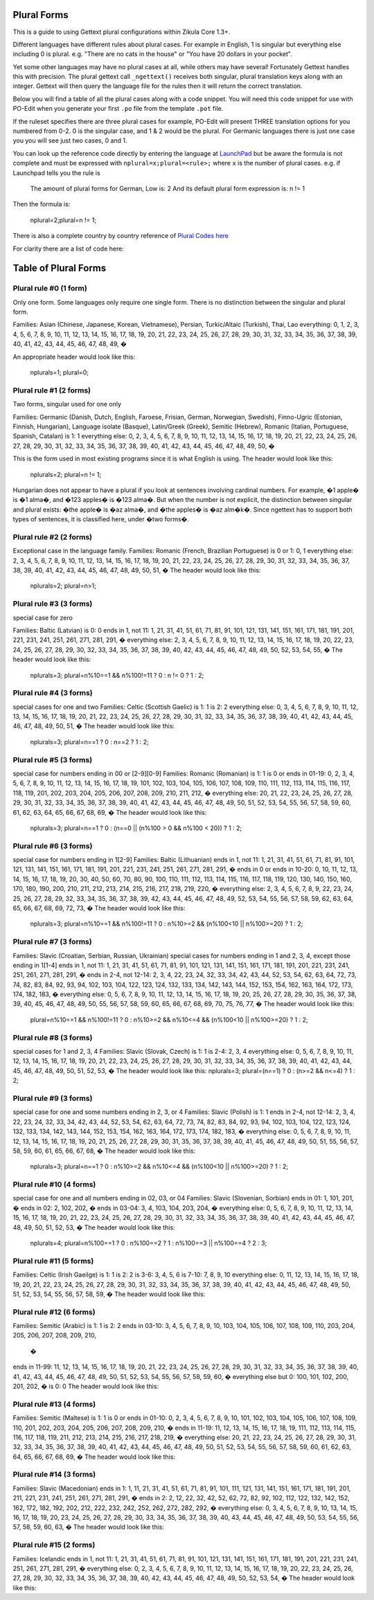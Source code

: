 Plural Forms
============

This is a guide to using Gettext plural configurations within Zikula Core 1.3+.

Different languages have different rules about plural cases. For example in English, 1 is singular but everything else
including 0 is plural. e.g. "There are no cats in the house" or "You have 20 dollars in your pocket".

Yet some other languages may have no plural cases at all, while others may have several! Fortunately Gettext handles
this with precision. The plural gettext call ``_ngettext()`` receives both singular, plural translation keys along with an
integer. Gettext will then query the language file for the rules then it will return the correct translation.

Below you will find a table of all the plural cases along with a code snippet. You will need this code snippet for use
with PO-Edit when you generate your first ``.po`` file from the template ``.pot`` file.

If the ruleset specifies there are three plural cases for example, PO-Edit will present THREE translation options for
you numbered from 0-2. 0 is the singular case, and 1 & 2 would be the plural. For Germanic languages there is just one
case you you will see just two cases, 0 and 1.

You can look up the reference code directly by entering the language at LaunchPad_ but be aware the formula is not
complete and must be expressed with ``nplural=x;plural=<rule>;`` where ``x`` is the number of plural cases. e.g. if Launchpad
tells you the rule is


    The amount of plural forms for German, Low is: 2
    And its default plural form expression is:
    n != 1


Then the formula is:


    nplural=2;plural=n != 1;


There is also a complete country by country reference of `Plural Codes here`_

For clarity there are a list of code here:

Table of Plural Forms
=====================

Plural rule #0 (1 form)
-----------------------

Only one form. Some languages only require one single form. There is no distinction between the singular and plural form.

Families: Asian (Chinese, Japanese, Korean, Vietnamese), Persian, Turkic/Altaic (Turkish), Thai, Lao
everything: 0, 1, 2, 3, 4, 5, 6, 7, 8, 9, 10, 11, 12, 13, 14, 15, 16, 17, 18, 19, 20, 21, 22, 23, 24, 25, 26, 27, 28,
29, 30, 31, 32, 33, 34, 35, 36, 37, 38, 39, 40, 41, 42, 43, 44, 45, 46, 47, 48, 49, �


An appropriate header would look like this:


    nplurals=1; plural=0;


Plural rule #1 (2 forms)
------------------------

Two forms, singular used for one only

Families: Germanic (Danish, Dutch, English, Faroese, Frisian, German, Norwegian, Swedish), Finno-Ugric (Estonian,
Finnish, Hungarian), Language isolate (Basque), Latin/Greek (Greek), Semitic (Hebrew), Romanic (Italian, Portuguese,
Spanish, Catalan)
is 1: 1
everything else: 0, 2, 3, 4, 5, 6, 7, 8, 9, 10, 11, 12, 13, 14, 15, 16, 17, 18, 19, 20, 21, 22, 23, 24, 25, 26, 27,
28, 29, 30, 31, 32, 33, 34, 35, 36, 37, 38, 39, 40, 41, 42, 43, 44, 45, 46, 47, 48, 49, 50, �

This is the form used in most existing programs since it is what English is using. The header would look like this:


    nplurals=2; plural=n != 1;


Hungarian does not appear to have a plural if you look at sentences involving cardinal numbers. For example, �1 apple�
is �1 alma�, and �123 apples� is �123 alma�. But when the number is not explicit, the distinction between singular and
plural exists: �the apple� is �az alma�, and �the apples� is �az alm�k�. Since ngettext has to support both types of
sentences, it is classified here, under �two forms�.

Plural rule #2 (2 forms)
------------------------

Exceptional case in the language family.
Families: Romanic (French, Brazilian Portuguese)
is 0 or 1: 0, 1
everything else: 2, 3, 4, 5, 6, 7, 8, 9, 10, 11, 12, 13, 14, 15, 16, 17, 18, 19, 20, 21, 22, 23, 24, 25, 26, 27, 28,
29, 30, 31, 32, 33, 34, 35, 36, 37, 38, 39, 40, 41, 42, 43, 44, 45, 46, 47, 48, 49, 50, 51, �
The header would look like this:


    nplurals=2; plural=n>1;


Plural rule #3 (3 forms)
------------------------
special case for zero

Families: Baltic (Latvian)
is 0: 0
ends in 1, not 11: 1, 21, 31, 41, 51, 61, 71, 81, 91, 101, 121, 131, 141, 151, 161, 171, 181, 191, 201, 221, 231, 241,
251, 261, 271, 281, 291, �
everything else: 2, 3, 4, 5, 6, 7, 8, 9, 10, 11, 12, 13, 14, 15, 16, 17, 18, 19, 20, 22, 23, 24, 25, 26, 27, 28, 29,
30, 32, 33, 34, 35, 36, 37, 38, 39, 40, 42, 43, 44, 45, 46, 47, 48, 49, 50, 52, 53, 54, 55, �
The header would look like this:


    nplurals=3; plural=n%10==1 && n%100!=11 ? 0 : n != 0 ? 1 : 2;


Plural rule #4 (3 forms)
------------------------
special cases for one and two
Families: Celtic (Scottish Gaelic)
is 1: 1
is 2: 2
everything else: 0, 3, 4, 5, 6, 7, 8, 9, 10, 11, 12, 13, 14, 15, 16, 17, 18, 19, 20, 21, 22, 23, 24, 25, 26, 27, 28,
29, 30, 31, 32, 33, 34, 35, 36, 37, 38, 39, 40, 41, 42, 43, 44, 45, 46, 47, 48, 49, 50, 51, �
The header would look like this:


    nplurals=3; plural=n==1 ? 0 : n==2 ? 1 : 2;


Plural rule #5 (3 forms)
------------------------
special case for numbers ending in 00 or [2-9][0-9]
Families: Romanic (Romanian)
is 1: 1
is 0 or ends in 01-19: 0, 2, 3, 4, 5, 6, 7, 8, 9, 10, 11, 12, 13, 14, 15, 16, 17, 18, 19, 101, 102, 103, 104, 105, 106,
107, 108, 109, 110, 111, 112, 113, 114, 115, 116, 117, 118, 119, 201, 202, 203, 204, 205, 206, 207, 208, 209, 210, 211,
212, �
everything else: 20, 21, 22, 23, 24, 25, 26, 27, 28, 29, 30, 31, 32, 33, 34, 35, 36, 37, 38, 39, 40, 41, 42, 43, 44,
45, 46, 47, 48, 49, 50, 51, 52, 53, 54, 55, 56, 57, 58, 59, 60, 61, 62, 63, 64, 65, 66, 67, 68, 69, �
The header would look like this:


    nplurals=3; plural=n==1 ? 0 : (n==0 || (n%100 > 0 && n%100 < 20)) ? 1 : 2;


Plural rule #6 (3 forms)
------------------------
special case for numbers ending in 1[2-9]
Families: Baltic (Lithuanian)
ends in 1, not 11: 1, 21, 31, 41, 51, 61, 71, 81, 91, 101, 121, 131, 141, 151, 161, 171, 181, 191, 201, 221, 231, 241,
251, 261, 271, 281, 291, �
ends in 0 or ends in 10-20: 0, 10, 11, 12, 13, 14, 15, 16, 17, 18, 19, 20, 30, 40, 50, 60, 70, 80, 90, 100, 110, 111,
112, 113, 114, 115, 116, 117, 118, 119, 120, 130, 140, 150, 160, 170, 180, 190, 200, 210, 211, 212, 213, 214, 215, 216,
217, 218, 219, 220, �
everything else: 2, 3, 4, 5, 6, 7, 8, 9, 22, 23, 24, 25, 26, 27, 28, 29, 32, 33, 34, 35, 36, 37, 38, 39, 42, 43, 44,
45, 46, 47, 48, 49, 52, 53, 54, 55, 56, 57, 58, 59, 62, 63, 64, 65, 66, 67, 68, 69, 72, 73, �
The header would look like this:


    nplurals=3; plural=n%10==1 && n%100!=11 ? 0 : n%10>=2 && (n%100<10 || n%100>=20) ? 1 : 2;


Plural rule #7 (3 forms)
------------------------

Families: Slavic (Croatian, Serbian, Russian, Ukrainian)
special cases for numbers ending in 1 and 2, 3, 4, except those ending in 1[1-4]
ends in 1, not 11: 1, 21, 31, 41, 51, 61, 71, 81, 91, 101, 121, 131, 141, 151, 161, 171, 181, 191, 201, 221, 231, 241,
251, 261, 271, 281, 291, �
ends in 2-4, not 12-14: 2, 3, 4, 22, 23, 24, 32, 33, 34, 42, 43, 44, 52, 53, 54, 62, 63, 64, 72, 73, 74, 82, 83, 84, 92,
93, 94, 102, 103, 104, 122, 123, 124, 132, 133, 134, 142, 143, 144, 152, 153, 154, 162, 163, 164, 172, 173, 174, 182,
183, �
everything else: 0, 5, 6, 7, 8, 9, 10, 11, 12, 13, 14, 15, 16, 17, 18, 19, 20, 25, 26, 27, 28, 29, 30, 35, 36, 37, 38,
39, 40, 45, 46, 47, 48, 49, 50, 55, 56, 57, 58, 59, 60, 65, 66, 67, 68, 69, 70, 75, 76, 77, �
The header would look like this:


    plural=n%10==1 && n%100!=11 ? 0 : n%10>=2 && n%10<=4 && (n%100<10 || n%100>=20) ? 1 : 2;


Plural rule #8 (3 forms)
------------------------
special cases for 1 and 2, 3, 4
Families: Slavic (Slovak, Czech)
is 1: 1
is 2-4: 2, 3, 4
everything else: 0, 5, 6, 7, 8, 9, 10, 11, 12, 13, 14, 15, 16, 17, 18, 19, 20, 21, 22, 23, 24, 25, 26, 27, 28, 29, 30,
31, 32, 33, 34, 35, 36, 37, 38, 39, 40, 41, 42, 43, 44, 45, 46, 47, 48, 49, 50, 51, 52, 53, �
The header would look like this:
nplurals=3; plural=(n==1) ? 0 : (n>=2 && n<=4) ? 1 : 2;


Plural rule #9 (3 forms)
------------------------
special case for one and some numbers ending in 2, 3, or 4
Families: Slavic (Polish)
is 1: 1
ends in 2-4, not 12-14: 2, 3, 4, 22, 23, 24, 32, 33, 34, 42, 43, 44, 52, 53, 54, 62, 63, 64, 72, 73, 74, 82, 83, 84, 92,
93, 94, 102, 103, 104, 122, 123, 124, 132, 133, 134, 142, 143, 144, 152, 153, 154, 162, 163, 164, 172, 173, 174, 182,
183, �
everything else: 0, 5, 6, 7, 8, 9, 10, 11, 12, 13, 14, 15, 16, 17, 18, 19, 20, 21, 25, 26, 27, 28, 29, 30, 31, 35, 36,
37, 38, 39, 40, 41, 45, 46, 47, 48, 49, 50, 51, 55, 56, 57, 58, 59, 60, 61, 65, 66, 67, 68, �
The header would look like this:


    nplurals=3; plural=n==1 ? 0 : n%10>=2 && n%10<=4 && (n%100<10 || n%100>=20) ? 1 : 2;


Plural rule #10 (4 forms)
-------------------------
special case for one and all numbers ending in 02, 03, or 04
Families: Slavic (Slovenian, Sorbian)
ends in 01: 1, 101, 201, �
ends in 02: 2, 102, 202, �
ends in 03-04: 3, 4, 103, 104, 203, 204, �
everything else: 0, 5, 6, 7, 8, 9, 10, 11, 12, 13, 14, 15, 16, 17, 18, 19, 20, 21, 22, 23, 24, 25, 26, 27, 28, 29, 30,
31, 32, 33, 34, 35, 36, 37, 38, 39, 40, 41, 42, 43, 44, 45, 46, 47, 48, 49, 50, 51, 52, 53, �
The header would look like this:


    nplurals=4; plural=n%100==1 ? 0 : n%100==2 ? 1 : n%100==3 || n%100==4 ? 2 : 3;


Plural rule #11 (5 forms)
-------------------------

Families: Celtic (Irish Gaeilge)
is 1: 1
is 2: 2
is 3-6: 3, 4, 5, 6
is 7-10: 7, 8, 9, 10
everything else: 0, 11, 12, 13, 14, 15, 16, 17, 18, 19, 20, 21, 22, 23, 24, 25, 26, 27, 28, 29, 30, 31, 32, 33, 34, 35,
36, 37, 38, 39, 40, 41, 42, 43, 44, 45, 46, 47, 48, 49, 50, 51, 52, 53, 54, 55, 56, 57, 58, 59, �
The header would look like this:



Plural rule #12 (6 forms)
-------------------------

Families: Semitic (Arabic)
is 1: 1
is 2: 2
ends in 03-10: 3, 4, 5, 6, 7, 8, 9, 10, 103, 104, 105, 106, 107, 108, 109, 110, 203, 204, 205, 206, 207, 208, 209, 210,
 �
ends in 11-99: 11, 12, 13, 14, 15, 16, 17, 18, 19, 20, 21, 22, 23, 24, 25, 26, 27, 28, 29, 30, 31, 32, 33, 34, 35, 36,
37, 38, 39, 40, 41, 42, 43, 44, 45, 46, 47, 48, 49, 50, 51, 52, 53, 54, 55, 56, 57, 58, 59, 60, �
everything else but 0: 100, 101, 102, 200, 201, 202, �
is 0: 0
The header would look like this:


Plural rule #13 (4 forms)
-------------------------

Families: Semitic (Maltese)
is 1: 1
is 0 or ends in 01-10: 0, 2, 3, 4, 5, 6, 7, 8, 9, 10, 101, 102, 103, 104, 105, 106, 107, 108, 109, 110, 201, 202, 203,
204, 205, 206, 207, 208, 209, 210, �
ends in 11-19: 11, 12, 13, 14, 15, 16, 17, 18, 19, 111, 112, 113, 114, 115, 116, 117, 118, 119, 211, 212, 213, 214, 215,
216, 217, 218, 219, �
everything else: 20, 21, 22, 23, 24, 25, 26, 27, 28, 29, 30, 31, 32, 33, 34, 35, 36, 37, 38, 39, 40, 41, 42, 43, 44, 45,
46, 47, 48, 49, 50, 51, 52, 53, 54, 55, 56, 57, 58, 59, 60, 61, 62, 63, 64, 65, 66, 67, 68, 69, �
The header would look like this:


Plural rule #14 (3 forms)
-------------------------

Families: Slavic (Macedonian)
ends in 1: 1, 11, 21, 31, 41, 51, 61, 71, 81, 91, 101, 111, 121, 131, 141, 151, 161, 171, 181, 191, 201, 211, 221, 231,
241, 251, 261, 271, 281, 291, �
ends in 2: 2, 12, 22, 32, 42, 52, 62, 72, 82, 92, 102, 112, 122, 132, 142, 152, 162, 172, 182, 192, 202, 212, 222, 232,
242, 252, 262, 272, 282, 292, �
everything else: 0, 3, 4, 5, 6, 7, 8, 9, 10, 13, 14, 15, 16, 17, 18, 19, 20, 23, 24, 25, 26, 27, 28, 29, 30, 33, 34, 35,
36, 37, 38, 39, 40, 43, 44, 45, 46, 47, 48, 49, 50, 53, 54, 55, 56, 57, 58, 59, 60, 63, �
The header would look like this:


Plural rule #15 (2 forms)
-------------------------

Families: Icelandic
ends in 1, not 11: 1, 21, 31, 41, 51, 61, 71, 81, 91, 101, 121, 131, 141, 151, 161, 171, 181, 191, 201, 221, 231, 241,
251, 261, 271, 281, 291, �
everything else: 0, 2, 3, 4, 5, 6, 7, 8, 9, 10, 11, 12, 13, 14, 15, 16, 17, 18, 19, 20, 22, 23, 24, 25, 26, 27, 28, 29,
30, 32, 33, 34, 35, 36, 37, 38, 39, 40, 42, 43, 44, 45, 46, 47, 48, 49, 50, 52, 53, 54, �
The header would look like this:

.. _LaunchPad: https://translations.launchpad.net/+languages
.. _Plural Codes here: http://translate.sourceforge.net/wiki/l10n/pluralforms